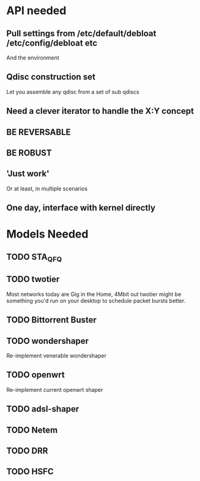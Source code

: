 * API needed
** Pull settings from /etc/default/debloat /etc/config/debloat etc
   And the environment
** Qdisc construction set
   Let you assemble any qdisc from a set of sub qdiscs
** Need a clever iterator to handle the X:Y concept
** BE REVERSABLE
** BE ROBUST
** 'Just work'
   Or at least, in multiple scenarios
** One day, interface with kernel directly
* Models Needed
** TODO STA_QFQ
** TODO twotier
   Most networks today are Gig in the Home, 4Mbit out
   twotier might be something you'd run on your desktop
   to schedule packet bursts better. 
** TODO Bittorrent Buster
** TODO wondershaper
	Re-implement venerable wondershaper
** TODO openwrt
	Re-implement current openwrt shaper
** TODO adsl-shaper
** TODO Netem
** TODO DRR
** TODO HSFC
